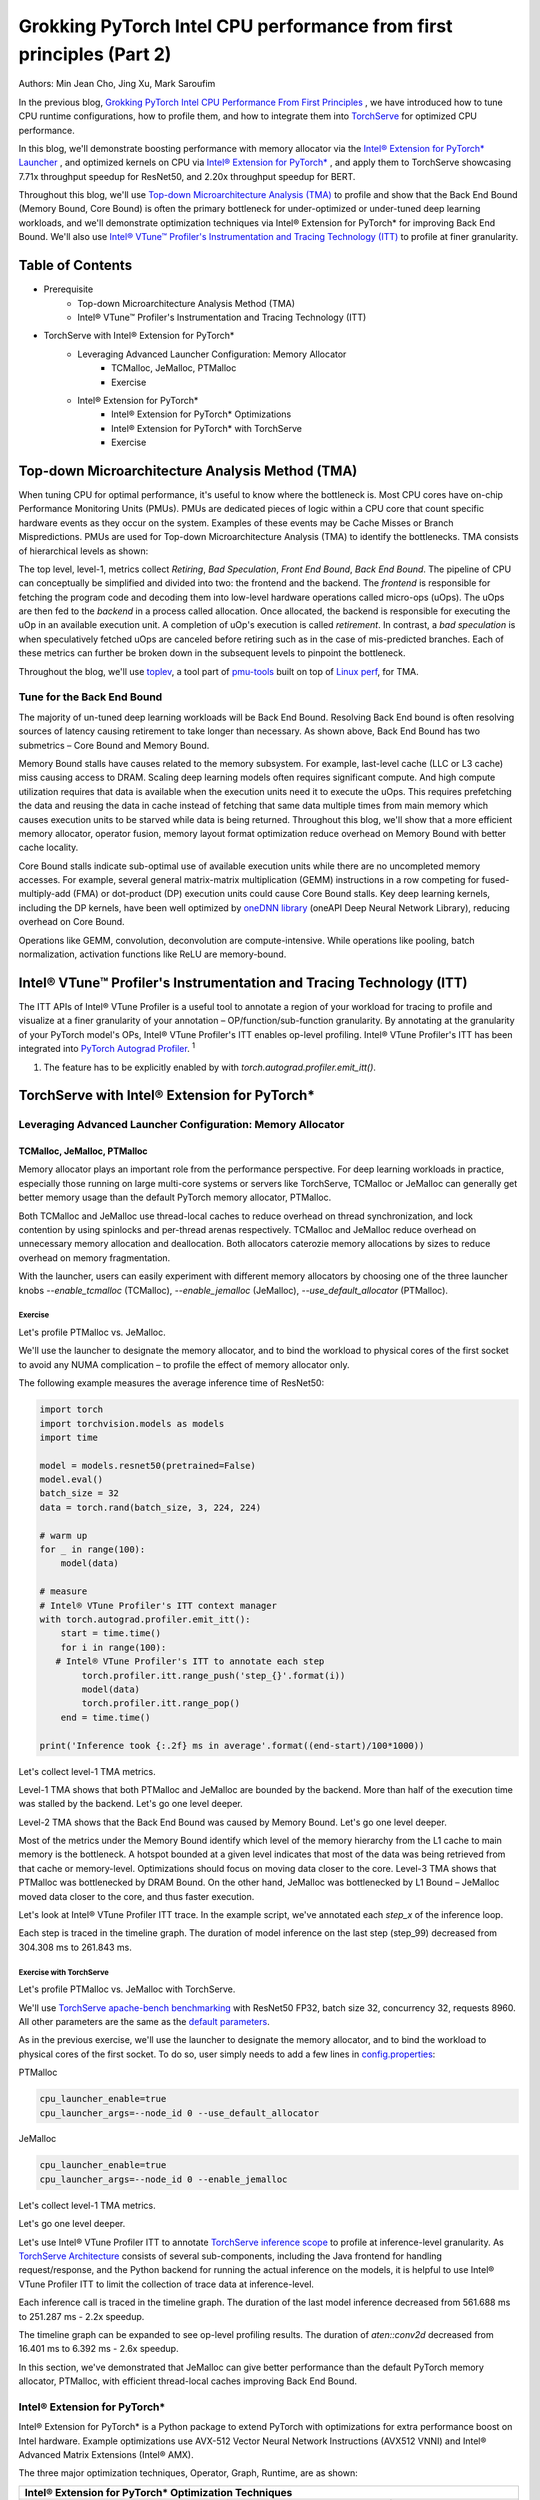 =====================================================================
Grokking PyTorch Intel CPU performance from first principles (Part 2) 
=====================================================================

Authors: Min Jean Cho, Jing Xu, Mark Saroufim

In the previous blog, `Grokking PyTorch Intel CPU Performance From First Principles <https://pytorch.org/tutorials/intermediate/torchserve_with_ipex.html>`_
, we have introduced how to tune CPU runtime configurations, how to profile them, and how to integrate them into `TorchServe <https://github.com/pytorch/serve>`_ for optimized CPU performance.

In this blog, we'll demonstrate boosting performance with memory allocator via the `Intel® Extension for PyTorch* Launcher <https://github.com/intel/intel-extension-for-pytorch/blob/master/docs/tutorials/performance_tuning/launch_script.md>`_
, and optimized kernels on CPU via `Intel® Extension for PyTorch* <https://github.com/intel/intel-extension-for-pytorch>`_
, and apply them to TorchServe showcasing 7.71x throughput speedup for ResNet50, and 2.20x throughput speedup for BERT. 

Throughout this blog, we'll use `Top-down Microarchitecture Analysis (TMA) <https://www.intel.com/content/www/us/en/develop/documentation/vtune-cookbook/top/methodologies/top-down-microarchitecture-analysis-method.html>`_ to profile and show that the Back End Bound (Memory Bound, Core Bound) is often the primary bottleneck for under-optimized or under-tuned deep learning workloads, and we'll demonstrate optimization techniques via Intel® Extension for PyTorch* for improving Back End Bound. We'll also use `Intel® VTune™ Profiler's Instrumentation and Tracing Technology (ITT) <https://github.com/pytorch/pytorch/issues/41001>`_ to profile at finer granularity.

*****************
Table of Contents
*****************
- Prerequisite  
    - Top-down Microarchitecture Analysis Method (TMA)
    - Intel® VTune™ Profiler's Instrumentation and Tracing Technology (ITT)
- TorchServe with Intel® Extension for PyTorch*
    - Leveraging Advanced Launcher Configuration: Memory Allocator 	
        - TCMalloc, JeMalloc, PTMalloc
        - Exercise
    - Intel® Extension for PyTorch*
        - Intel® Extension for PyTorch* Optimizations  
        - Intel® Extension for PyTorch* with TorchServe 
        - Exercise
        
************************************************
Top-down Microarchitecture Analysis Method (TMA)
************************************************
When tuning CPU for optimal performance, it's useful to know where the bottleneck is. Most CPU cores have on-chip Performance Monitoring Units (PMUs). PMUs are dedicated pieces of logic within a CPU core that count specific hardware events as they occur on the system. Examples of these events may be Cache Misses or Branch Mispredictions. PMUs are used for Top-down Microarchitecture Analysis (TMA) to identify the bottlenecks. TMA consists of hierarchical levels as shown: 

The top level, level-1, metrics collect *Retiring*, *Bad Speculation*, *Front End Bound*, *Back End Bound*. The pipeline of CPU can conceptually be simplified and divided into two: the frontend and the backend. The *frontend* is responsible for fetching the program code and decoding them into low-level hardware operations called micro-ops (uOps). The uOps are then fed to the *backend* in a process called allocation. Once allocated, the backend is responsible for executing the uOp in an available execution unit. A completion of uOp's execution is called *retirement*. In contrast, a *bad speculation* is when speculatively fetched uOps are canceled before retiring such as in the case of mis-predicted branches. Each of these metrics can further be broken down in the subsequent levels to pinpoint the bottleneck.

Throughout the blog, we'll use  `toplev <https://github.com/andikleen/pmu-tools/wiki/toplev-manual>`_, a tool part of `pmu-tools <https://github.com/andikleen/pmu-tools>`_ built on top of `Linux perf <https://man7.org/linux/man-pages/man1/perf.1.html>`_, for TMA.

Tune for the Back End Bound
===========================
The majority of un-tuned deep learning workloads will be Back End Bound. Resolving Back End bound is often resolving sources of latency causing retirement to take longer than necessary. As shown above, Back End Bound has two submetrics – Core Bound and Memory Bound. 

Memory Bound stalls have causes related to the memory subsystem. For example, last-level cache (LLC or L3 cache) miss causing access to DRAM. Scaling deep learning models often requires significant compute. And high compute utilization requires that data is available when the execution units need it to execute the uOps. This requires prefetching the data and reusing the data in cache instead of fetching that same data multiple times from main memory which causes execution units to be starved while data is being returned. Throughout this blog, we'll show that a more efficient memory allocator, operator fusion, memory layout format optimization reduce overhead on Memory Bound with better cache locality. 

Core Bound stalls indicate sub-optimal use of available execution units while there are no uncompleted memory accesses. For example, several general matrix-matrix multiplication (GEMM) instructions in a row competing for fused-multiply-add (FMA) or dot-product (DP) execution units could cause Core Bound stalls. Key deep learning kernels, including the DP kernels, have been well optimized by `oneDNN library <https://github.com/oneapi-src/oneDNN>`_ (oneAPI Deep Neural Network Library), reducing overhead on Core Bound. 

Operations like GEMM, convolution, deconvolution are compute-intensive. While operations like pooling, batch normalization, activation functions like ReLU are memory-bound.

*********************************************************************
Intel® VTune™ Profiler's Instrumentation and Tracing Technology (ITT)
*********************************************************************
The ITT APIs of Intel® VTune Profiler is a useful tool to annotate a region of your workload for tracing to profile and visualize at a finer granularity of your annotation – OP/function/sub-function granularity. By annotating at the granularity of your PyTorch model's OPs, Intel® VTune Profiler's ITT enables op-level profiling. Intel® VTune Profiler's ITT has been integrated into `PyTorch Autograd Profiler <https://pytorch.org/tutorials/beginner/introyt/autogradyt_tutorial.html#autograd-profiler>`_. :superscript:`1`

1. The feature has to be explicitly enabled by with *torch.autograd.profiler.emit_itt()*.

*********************************************
TorchServe with Intel® Extension for PyTorch*
*********************************************
Leveraging Advanced Launcher Configuration: Memory Allocator
============================================================ 
TCMalloc, JeMalloc, PTMalloc
----------------------------
Memory allocator plays an important role from the performance perspective. For deep learning workloads in practice, especially those running on large multi-core systems or servers like TorchServe, TCMalloc or JeMalloc can generally get better memory usage than the default PyTorch memory allocator, PTMalloc.

Both TCMalloc and JeMalloc use thread-local caches to reduce overhead on thread synchronization, and lock contention by using spinlocks and per-thread arenas respectively. TCMalloc and JeMalloc reduce overhead on unnecessary memory allocation and deallocation. Both allocators caterozie memory allocations by sizes to reduce overhead on memory fragmentation.

With the launcher, users can easily experiment with different memory allocators by choosing one of the three launcher knobs *--enable_tcmalloc* (TCMalloc), *--enable_jemalloc* (JeMalloc), *--use_default_allocator* (PTMalloc).

Exercise
^^^^^^^^
Let's profile PTMalloc vs. JeMalloc.

We'll use the launcher to designate the memory allocator, and to bind the workload to physical cores of the first socket to avoid any NUMA complication – to profile the effect of memory allocator only.

The following example measures the average inference time of ResNet50:

.. code:: python

    import torch
    import torchvision.models as models
    import time

    model = models.resnet50(pretrained=False)
    model.eval()
    batch_size = 32
    data = torch.rand(batch_size, 3, 224, 224)

    # warm up
    for _ in range(100):
        model(data)

    # measure 
    # Intel® VTune Profiler's ITT context manager
    with torch.autograd.profiler.emit_itt():
        start = time.time()
        for i in range(100):
       # Intel® VTune Profiler's ITT to annotate each step
            torch.profiler.itt.range_push('step_{}'.format(i))
            model(data)
            torch.profiler.itt.range_pop()
        end = time.time()

    print('Inference took {:.2f} ms in average'.format((end-start)/100*1000))

Let's collect level-1 TMA metrics. 

Level-1 TMA shows that both PTMalloc and JeMalloc are bounded by the backend. More than half of the execution time was stalled by the backend. Let's go one level deeper. 

Level-2 TMA shows that the Back End Bound was caused by Memory Bound. Let's go one level deeper. 

Most of the metrics under the Memory Bound identify which level of the memory hierarchy from the L1 cache to main memory is the bottleneck. A hotspot bounded at a given level indicates that most of the data was being retrieved from that cache or memory-level. Optimizations should focus on moving data closer to the core. Level-3 TMA shows that PTMalloc was bottlenecked by DRAM Bound. On the other hand, JeMalloc was bottlenecked by L1 Bound – JeMalloc moved data closer to the core, and thus faster execution. 

Let's look at Intel® VTune Profiler ITT trace. In the example script, we've annotated each *step_x* of the inference loop.

Each step is traced in the timeline graph. The duration of model inference on the last step (step_99) decreased from 304.308 ms to 261.843 ms. 

Exercise with TorchServe
^^^^^^^^^^^^^^^^^^^^^^^^
Let's profile PTMalloc vs. JeMalloc with TorchServe.

We'll use `TorchServe apache-bench benchmarking <https://github.com/pytorch/serve/tree/master/benchmarks#benchmarking-with-apache-bench>`_ with ResNet50 FP32, batch size 32, concurrency 32, requests 8960. All other parameters are the same as the `default parameters <https://github.com/pytorch/serve/tree/master/benchmarks#benchmark-parameters>`_. 

As in the previous exercise, we'll use the launcher to designate the memory allocator, and to bind the workload to physical cores of the first socket. To do so, user simply needs to add a few lines in `config.properties <https://pytorch.org/serve/configuration.html#config-properties-file>`_: 

PTMalloc

.. code:: python

    cpu_launcher_enable=true
    cpu_launcher_args=--node_id 0 --use_default_allocator
  
JeMalloc 

.. code:: python

    cpu_launcher_enable=true
    cpu_launcher_args=--node_id 0 --enable_jemalloc
    
Let's collect level-1 TMA metrics. 

Let's go one level deeper. 

Let's use Intel® VTune Profiler ITT to annotate `TorchServe inference scope <https://github.com/pytorch/serve/blob/master/ts/torch_handler/base_handler.py#L188>`_ to profile at inference-level granularity. As `TorchServe Architecture <https://github.com/pytorch/serve/blob/master/docs/internals.md#torchserve-architecture>`_ consists of several sub-components, including the Java frontend for handling request/response, and the Python backend for running the actual inference on the models, it is helpful to use Intel® VTune Profiler ITT to limit the collection of trace data at inference-level.  

Each inference call is traced in the timeline graph. The duration of the last model inference decreased from 561.688 ms to 251.287 ms - 2.2x speedup.

The timeline graph can be expanded to see op-level profiling results. The duration of *aten::conv2d* decreased from 16.401 ms to 6.392 ms - 2.6x speedup. 

In this section, we've demonstrated that JeMalloc can give better performance than the default PyTorch memory allocator, PTMalloc, with efficient thread-local caches improving Back End Bound.

Intel® Extension for PyTorch*
=============================
Intel® Extension for PyTorch* is a Python package to extend PyTorch with optimizations for extra performance boost on Intel hardware. Example optimizations use AVX-512 Vector Neural Network Instructions (AVX512 VNNI) and Intel® Advanced Matrix Extensions (Intel® AMX).

The three major optimization techniques, Operator, Graph, Runtime, are as shown:

+------------------------------------------------------------------------------------------------------------------------+
|                                  Intel® Extension for PyTorch* Optimization Techniques                                 |
+======================================================+=======================================+=========================+
| Operator                                             | Graph                                 | Runtime                 |
+------------------------------------------------------+---------------------------------------+-------------------------+
| - Vectorization and Multi-threading                  | - Constant folding to reduce compute  | - Thread affinitization |
| - Low-precision BF16/INT8 Compute                    | - Op fusion for better cache locality | - Memory buffer pooling |
| - Data layout optimization for better cache locality |                                       | - GPU runtime           |
|                                                      |                                       | - Launcher              |
+------------------------------------------------------+---------------------------------------+-------------------------+

Operator Optimization
---------------------
Optimized operators and kernels are registered through PyTorch dispatching mechanism. These operators and kernels are accelerated from native vectorization feature and matrix calculation feature of Intel hardware. During execution, Intel® Extension for PyTorch* intercepts invocation of ATen operators, and replaces the original ones with these optimized ones. Popular operators like Convolution, Linear have been optimized in Intel® Extension for PyTorch*. 

Exercise
^^^^^^^^
Let's profile optimized operator with Intel® Extension for PyTorch*. We'll compare with and without the lines in code changes. 

As in the previous exercises, we'll bind the workload to physical cores of the first socket.

.. code:: python
    
    import torch

    class Model(torch.nn.Module):
        def __init__(self):
            super(Model, self).__init__()
            self.conv = torch.nn.Conv2d(16, 33, 3, stride=2)
            self.relu = torch.nn.ReLU()

        def forward(self, x):
            x = self.conv(x)
            x = self.relu(x)
            return x 

    model = Model()
    model.eval()
    data = torch.rand(20, 16, 50, 100)

    #################### code changes ####################
    import intel_extension_for_pytorch as ipex
    model = ipex.optimize(model)
    ######################################################
    
    print(model)

The model consists of 2 operations, Conv2d and ReLU. By printing the model object, we get the following output. 

Let's collect level-1 TMA metrics. 

Notice the Back End Bound reduced from 68.9 to 38.5 – 1.8x speedup.

Additionally, let's profile with PyTorch Profiler. 

Notice the CPU time reduced from 851 us to 310 us – 2.7X speedup. 

Graph Optimization
------------------
It is highly recommended for users to take advantage of Intel® Extension for PyTorch* with `TorchScript <https://pytorch.org/docs/stable/jit.html>`_ for further graph optimizations. To optimize performance further with TorchScript, Intel® Extension for PyTorch* supports oneDNN fusion of frequently used FP32/BF16 operator patterns, like Conv2D+ReLU, Linear+ReLU, etc to reduce operator/kernel invocation overheads, and for better cache locality. Some operator fusions allow to maintain temporary calculations, data type conversions, data layouts for better cache locality. As well as for INT8, Intel® Extension for PyTorch* has built-in quantization recipes to deliver good statistical accuracy for popular DL workloads including CNN, NLP and recommendation models. The quantized model is then optimized with oneDNN fusion support. 

Exercise
^^^^^^^^ 
Let's profile FP32 graph optimization with TorchScript. 

As in the previous exercises, we'll bind the workload to physical cores of the first socket.

.. code:: python

    import torch

    class Model(torch.nn.Module):
        def __init__(self):
            super(Model, self).__init__()
            self.conv = torch.nn.Conv2d(16, 33, 3, stride=2)
            self.relu = torch.nn.ReLU()

        def forward(self, x):
            x = self.conv(x)
            x = self.relu(x)
            return x 

    model = Model()
    model.eval()
    data = torch.rand(20, 16, 50, 100)

    #################### code changes ####################
    import intel_extension_for_pytorch as ipex
    model = ipex.optimize(model)
    ######################################################

    # torchscript 
    with torch.no_grad():
        model = torch.jit.trace(model, data)
        model = torch.jit.freeze(model)

Let's collect level-1 TMA metrics. 

Notice the Back End Bound reduced from 67.1 to 37.5 – 1.8x speedup.

Additionally, let's profile with PyTorch Profiler. 

Notice that with Intel® Extension for PyTorch*  Conv + ReLU operators are fused, and the CPU time reduced from 803 us to 248 us – 3.2X speedup. The oneDNN eltwise post-op enables fusing a primitive with an elementwise primitive. This is one of the most popular kinds of fusion: an eltwise (typically an activation function such as ReLU) with preceding convolution or inner product. Have a look at the oneDNN verbose log shown in the next section.

Channels Last Memory Format
---------------------------
When invoking *ipex.optimize* on model, Intel® Extension for PyTorch* automatically converts the model to optimized memory format, channels last. Channels last is a memory format that is more friendly to Intel Architecture. Compared to the default channels first NCHW (batch, channels, height, width) memory format, channels last NHWC memory format generally accelerates convolutional neural networks with better cache locality. 

One thing to note is that it is expensive to convert memory format. So it's better to convert the memory format prior to deployment once, and keep the memory format conversion minimum during deployment. As the data propagates through model's layers the channels last memory format is preserved through consecutive channels last supported layers (e.g., Conv2d -> ReLU -> Conv2d) and conversions are only made in between channels last unsupported layers. Refer to `Memory Format Propagation <https://www.intel.com/content/www/us/en/develop/documentation/onednn-developer-guide-and-reference/top/programming-model/memory-format-propagation.html>`_ for more details.

Exercise
^^^^^^^^
Let's demonstrate channels last optimization. 

.. code:: python
    import torch

    class Model(torch.nn.Module):
        def __init__(self):
            super(Model, self).__init__()
            self.conv = torch.nn.Conv2d(16, 33, 3, stride=2)
            self.relu = torch.nn.ReLU()

        def forward(self, x):
            x = self.conv(x)
            x = self.relu(x)
            return x 

    model = Model()
    model.eval()
    data = torch.rand(20, 16, 50, 100)

    import intel_extension_for_pytorch as ipex
    ############################### code changes ###############################
    ipex.disable_auto_channels_last() # omit this line for channels_last (default) 
    ############################################################################
    model = ipex.optimize(model)

    with torch.no_grad():
        model = torch.jit.trace(model, data)
        model = torch.jit.freeze(model)

We'll use `oneDNN verbose mode <https://oneapi-src.github.io/oneDNN/dev_guide_verbose.html>`_, a tool to help collect information at oneDNN graph level such as operator fusions, kernel execution time spent on executing oneDNN primitives. For more information, refer to the `oneDNN Documentation <https://oneapi-src.github.io/oneDNN/index.html>`_.

Above is oneDNN verbose from channels first. We can verify that there are reorders from weight and data, then do computation, and finally reorder output back.   

Above is oneDNN verbose from channels last. We can verify that channels last memory format avoids unnecessary reorders.

Intel® Extension for PyTorch* Integration into TorchServe
========================================================= 
Intel® Extension for PyTorch* has already been integrated into TorchServe to improve the performance out-of-box. :superscript:`2` When TorchServe creates single or multiple instances for inference, the launcher from Intel® Extension for PyTorch* is invoked automatically to set CPU affinity to these instances when launcher is enabled. :superscript:`3` This helps to make each instance use its assigned resources as high efficiently as possible, and minimize resource conflict among instances. For custom handler scripts, we recommend adding the *intel_extension_for_pytorch* package in.

2. The feature has to be explicitly enabled by setting ipex_enable=true in  config.properties.
3. The feature has to be explicitly enabled by setting cpu_launcher_enable=true in  config.properties.

Performance Boost with Intel® Extension for PyTorch*
==================================================== 
Below summarizes performance boost of TorchServe with Intel® Extension for PyTorch* for ResNet50 and BERT-base-uncased. 

Exercise with TorchServe
========================
Let's profile Intel® Extension for PyTorch* optimizations with TorchServe. 

We'll use `TorchServe apache-bench benchmarking <https://github.com/pytorch/serve/tree/master/benchmarks#benchmarking-with-apache-bench>`_ with ResNet50 FP32 TorchScript, batch size 32, concurrency 32, requests 8960. All other parameters (e.g., batch_size, workers, input etc) are the same as the `default parameters <https://github.com/pytorch/serve/tree/master/benchmarks#benchmark-parameters>`_. 

As in the previous exercise, we'll use the launcher to bind the workload to physical cores of the first socket. To do so, user simply needs to add a few lines in `config.properties <https://github.com/pytorch/serve/tree/master/benchmarks#benchmark-parameters>`_: 

.. code:: python

    cpu_launcher_enable=true
    cpu_launcher_args=--node_id 0

Let's collect level-1 TMA metrics. 

Level-1 TMA shows that both are bounded by the backend. As discussed earlier, the majority of un-tuned deep learning workloads will be Back End Bound. Notice the Back End Bound reduced from 70.0 to 54.1. Let's go one level deeper. 

As discussed earlier, Back End Bound has two submetrics – Memory Bound and Core Bound. Memory Bound indicates the workload is under-optimized or under-utilized, and ideally memory-bound operations can be improved to core-bound by optimizing the OPs and improving cache locality. Level-2 TMA shows that the Back End Bound improved from Memory Bound to Core Bound. Let's go one level deeper.

Scaling deep learning models for production on a model serving framework like TorchServe requires high compute utilization. This requires that data is available through prefetching and reusing the data in cache when the execution units need it to execute the uOps. Level-3 TMA shows that the Back End Memory Bound improved from DRAM Bound to Core Bound. 

As in the previous exercise with TorchServe, let's use Intel® VTune Profiler ITT to annotate `TorchServe inference scope <https://github.com/pytorch/serve/blob/master/ts/torch_handler/base_handler.py#L188>`_ to profile at inference-level granularity.

Each inference call is traced in the timeline graph. The duration of the last inference call decreased from 215.731 ms to 95.634 ms - 2.3x speedup.

The timeline graph can be expanded to see op-level profiling results. Notice that Conv + ReLU has been fused, and the duration decreased from 6.393 ms + 1.731 ms to 3.408 ms - 2.4x speedup. 

**********
Take-aways
********** 
In this blog, we've used Top-down Microarchitecture Analysis (TMA) and Intel® VTune™ Profiler's Instrumentation and Tracing Technology (ITT) to demonstrate that 
- Often the primary bottleneck of under-optimized or under-tuned deep learning workloads are Back End Bound, which has two submetrics – Memory Bound and Core Bound. 
- A more efficient memory allocator, operator fusion, memory layout format optimization by Intel® Extension for PyTorch* improve Memory Bound. 
- Key deep learning primitives, such as convolution, matrix multiplication, dot-product, etc have been well optimized by Intel® Extension for PyTorch* and oneDNN library, improving Core Bound. 
- Intel® Extension for PyTorch* has been integrated into TorchServe with an ease-of-use API.
- TorchServe with Intel® Extension for PyTorch* shows 7.71x throughput speedup for ResNet50, and 2.20x throughput speedup for BERT.

****************
Related Readings
****************
`Top-down Microarchitecture Analysis Method <https://www.intel.com/content/www/us/en/develop/documentation/vtune-cookbook/top/methodologies/top-down-microarchitecture-analysis-method.html>`_

`Top-Down performance analysis methodology <https://easyperf.net/blog/2019/02/09/Top-Down-performance-analysis-methodology>`_

`Accelerating PyTorch with Intel® Extension for PyTorch* <https://medium.com/pytorch/accelerating-pytorch-with-intel-extension-for-pytorch-3aef51ea3722>`_

***************
Acknowledgement
***************
We would like to thank Ashok Emani (Intel), Jiong Gong (Intel) for their immense guidance and support, and thorough feedback and reviews throughout many steps of this blog. We would also like to thank Hamid Shojanazeri (Meta), and Li Ning (AWS) for their helpful feedback in code review and the blog.



